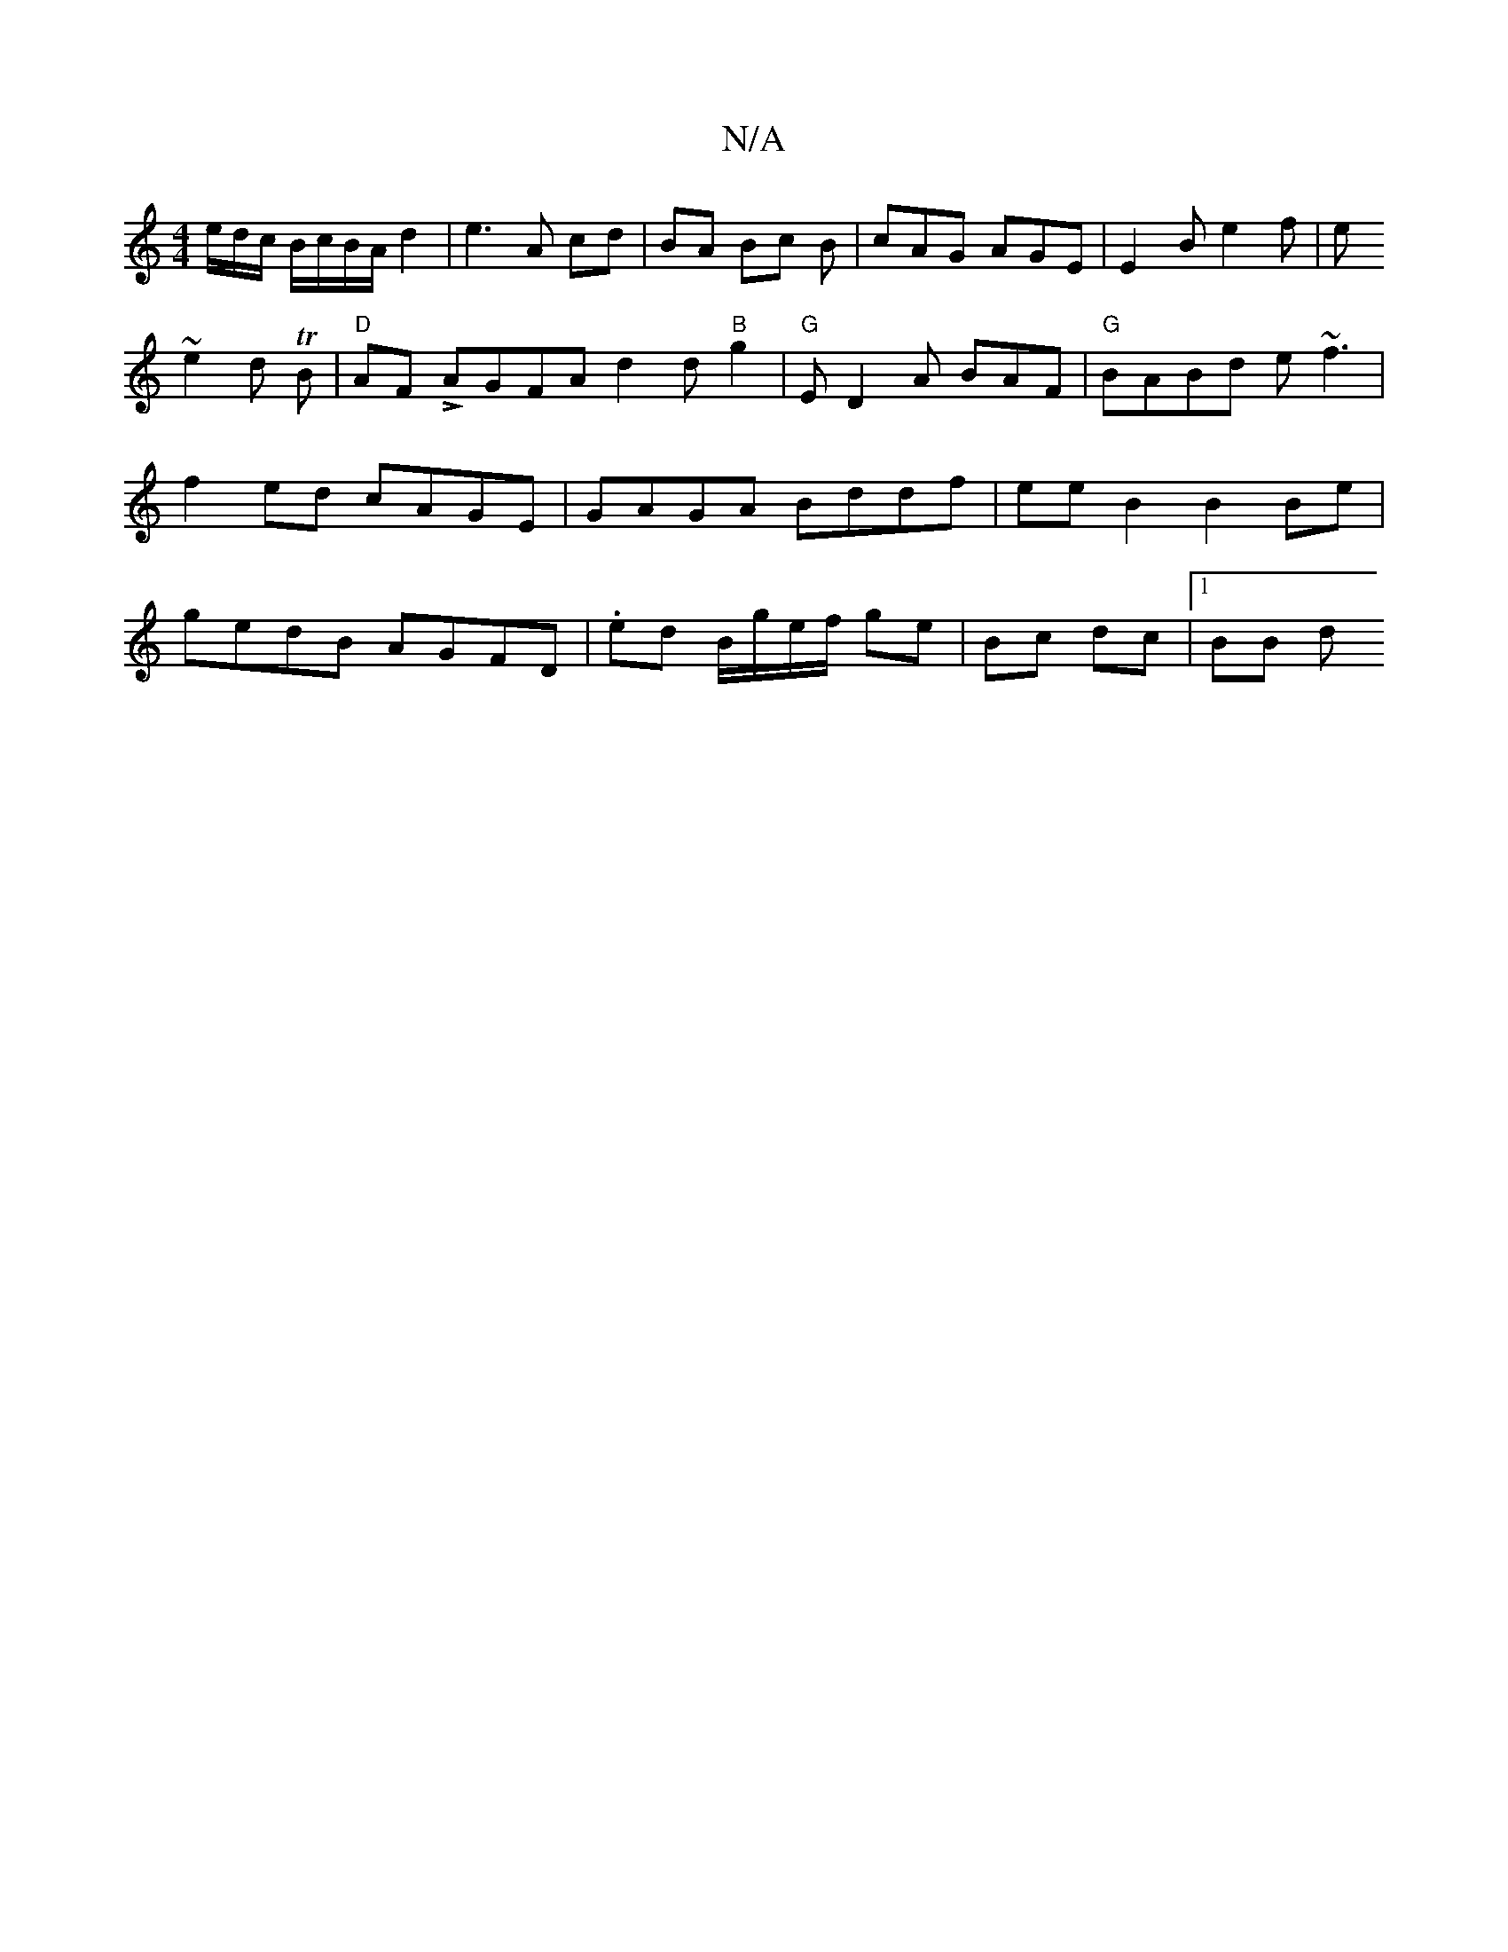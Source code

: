 X:1
T:N/A
M:4/4
R:N/A
K:Cmajor
e/d/c/ B/c/B/A/ d2 | e3 A cd | BA Bc B1 | cAG AGE|E2B e2f|e!~e2d TB | "D" AF LAGFA d2 d"B"g2|"G"ED2A BAF|"G"BABd e~f3 | f2ed cAGE |
GAGA Bddf |
eeB2 B2Be | gedB AGFD | .ed B/g/e/f/ ge |
Bc dc |1 BB- d
